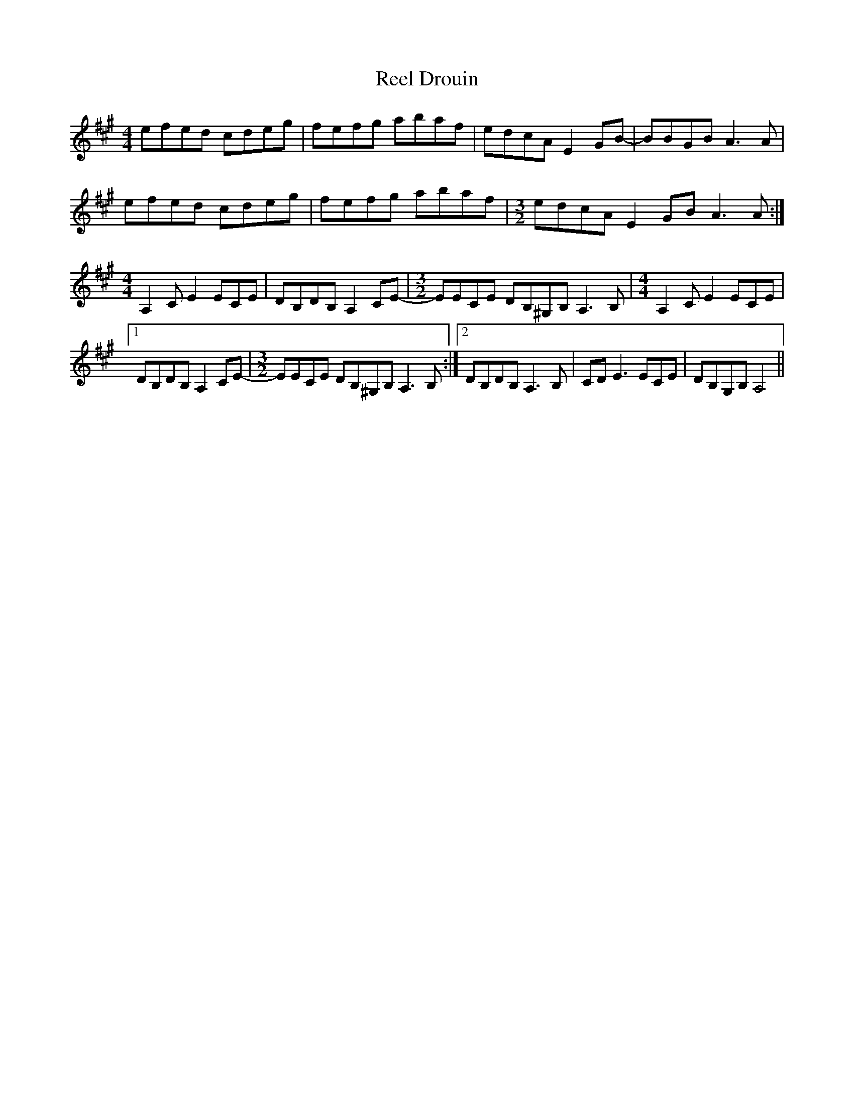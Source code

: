 X: 34121
T: Reel Drouin
R: reel
M: 4/4
K: Amajor
efed cdeg|fefg abaf|edcA E2GB-|BBGB A3A|
efed cdeg|fefg abaf|[M:3/2]edcA E2GB A3A:|
[M:4/4]A,2C E2 ECE|DB,DB, A,2CE-|[M:3/2]EECE DB,^G,B,A,3B,|[M:4/4]A,2C E2 ECE|
[1 DB,DB, A,2CE-|[M:3/2 ]EECE DB,^G,B,A,3B,:|2 DB,DB, A,3B,|CDE3 ECE|DB,G,B, A,4||

